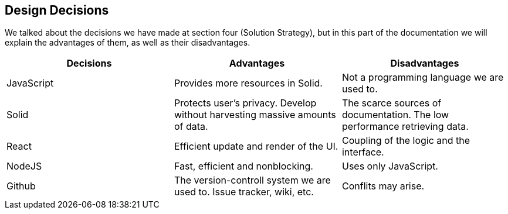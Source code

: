 [[section-design-decisions]]
== Design Decisions



We talked about the decisions we have made at section four (Solution Strategy), but in this part of the documentation we will explain the advantages of them, as well as their disadvantages.

[cols="^.^,^.^,^.^", options=header, %autowidth]
|=======
|Decisions |Advantages |Disadvantages
|JavaScript
 |Provides more resources in Solid.
 |Not a programming language we are used to.
|Solid
 |Protects user's privacy. Develop without harvesting massive amounts of data.
 |The scarce sources of documentation. The low performance retrieving data.
|React
 |Efficient update and render of the UI.
 |Coupling of the logic and the interface.
|NodeJS
 |Fast, efficient and nonblocking. 
 |Uses only JavaScript.
|Github
 |The version-controll system we are used to. Issue tracker, wiki, etc.
 |Conflits may arise.
|=======

